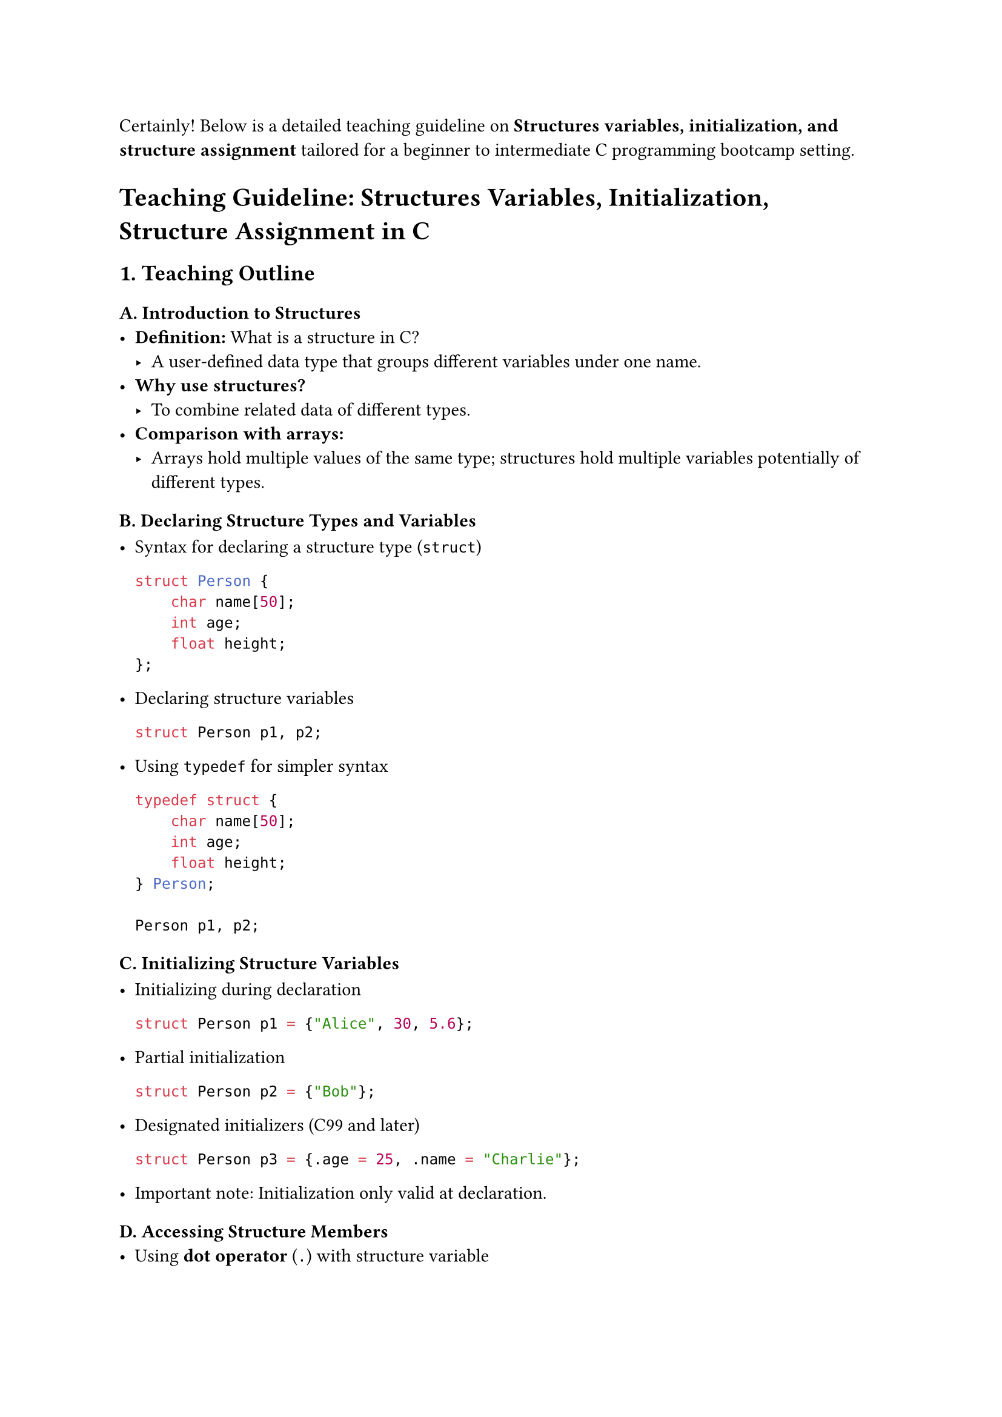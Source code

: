 Certainly! Below is a detailed teaching guideline on #strong[Structures
variables, initialization, and structure assignment] tailored for a
beginner to intermediate C programming bootcamp setting.



= Teaching Guideline: Structures Variables, Initialization, Structure Assignment in C
<teaching-guideline-structures-variables-initialization-structure-assignment-in-c>



== 1. Teaching Outline
<teaching-outline>
=== A. Introduction to Structures
<a.-introduction-to-structures>
- #strong[Definition:] What is a structure in C?
  - A user-defined data type that groups different variables under one
    name.
- #strong[Why use structures?]
  - To combine related data of different types.
- #strong[Comparison with arrays:]
  - Arrays hold multiple values of the same type; structures hold
    multiple variables potentially of different types.

=== B. Declaring Structure Types and Variables
<b.-declaring-structure-types-and-variables>
- Syntax for declaring a structure type (`struct`)

  ```c
  struct Person {
      char name[50];
      int age;
      float height;
  };
  ```

- Declaring structure variables

  ```c
  struct Person p1, p2;
  ```

- Using `typedef` for simpler syntax

  ```c
  typedef struct {
      char name[50];
      int age;
      float height;
  } Person;

  Person p1, p2;
  ```

=== C. Initializing Structure Variables
<c.-initializing-structure-variables>
- Initializing during declaration

  ```c
  struct Person p1 = {"Alice", 30, 5.6};
  ```

- Partial initialization

  ```c
  struct Person p2 = {"Bob"};
  ```

- Designated initializers (C99 and later)

  ```c
  struct Person p3 = {.age = 25, .name = "Charlie"};
  ```

- Important note: Initialization only valid at declaration.

=== D. Accessing Structure Members
<d.-accessing-structure-members>
- Using #strong[dot operator] (`.`) with structure variable

  ```c
  p1.age = 31;
  printf("%s is %d years old", p1.name, p1.age);
  ```

=== E. Structure Assignment
<e.-structure-assignment>
- Assigning one structure variable to another

  ```c
  p2 = p1;   // Copies all members
  ```

- Important detail: This is a shallow copy (for members like pointers,
  deeper copy considerations may apply).

- Structures can be passed and returned by value in functions (copy
  semantics).

=== F. Common Mistakes and Pitfalls
<f.-common-mistakes-and-pitfalls>
- Forgetting to include `struct` keyword (if no typedef).
- Initializing structure variables after declaration (not allowed).
- Assuming structure assignment copies pointed data (deep copy needed if
  pointers involved).
- Using incompatible types mistakenly in initialization.
- Not accounting for structure padding and alignment (advanced topic).

=== G. Real-World Applications
<g.-real-world-applications>
- Modeling real-world objects (e.g., Person, Book, Employee).
- Grouping related data in programs, improving code readability and
  maintainability.
- Useful for building complex data structures like linked lists, trees,
  etc.



== 2. In-Class Practice Questions
<in-class-practice-questions>
=== Question 1: Define and Declare
<question-1-define-and-declare>
#strong[Problem:] Define a structure called `Book` which contains a
`title` (string of 50 characters), `author` (string of 50 characters),
and `pages` (integer). Declare a variable of this type.

- #strong[Concept tested:] Structure declaration and variable
  definition.
- #strong[Hint:] Remember to use `char` arrays for strings.



=== Question 2: Initialize and Access
<question-2-initialize-and-access>
#strong[Problem:] Initialize a `Book` variable with the title
`"C Programming"`, author `"Dennis Ritchie"`, and `300` pages. Then
print the author's name.

- #strong[Concept tested:] Structure initialization and member access.
- #strong[Hint:] Initialization must be done at declaration.



=== Question 3: Structure Assignment
<question-3-structure-assignment>
#strong[Problem:] Create two `Book` variables, initialize one, then copy
its contents to the other using assignment. Print the title of the
second book to verify.

- #strong[Concept tested:] Structure assignment and shallow copy.
- #strong[Hint:] Assignment copies all members at once.



=== Question 4: Partial Initialization
<question-4-partial-initialization>
#strong[Problem:] Declare a `Book` variable and initialize only the
`title` member to `"Learn C"`. What are the values of the other members?

- #strong[Concept tested:] Partial initialization behavior.
- #strong[Hint:] Uninitialized members get default zero or garbage
  values.



=== Question 5: Typedef Usage
<question-5-typedef-usage>
#strong[Problem:] Use `typedef` to create a new type `Employee` with
members `id` (int), `name` (string), `salary` (float). Declare two
`Employee` variables.

- #strong[Concept tested:] Usage of typedef for struct simplification.



== 3. Homework Practice Questions
<homework-practice-questions>
=== Homework Question 1
<homework-question-1>
#strong[Problem:] Define a structure named `Student` with members:
`rollNumber` (int), `name` (string of 100 chars), and `marks` (float).
Initialize a student with valid data and print all members.

- #strong[Difficulty:] Easy
- #strong[Key concept:] Defining and initializing structures.



=== Homework Question 2
<homework-question-2>
#strong[Problem:] Write a function `printBook` that accepts a `Book`
structure and prints its details. Demonstrate calling this function with
a `Book` variable.

- #strong[Difficulty:] Medium
- #strong[Key concept:] Passing structures to functions by value.



=== Homework Question 3
<homework-question-3>
#strong[Problem:] Explain what happens when you assign one structure to
another. Are the contents deeply copied? Write a short note and give an
example.

- #strong[Difficulty:] Conceptual
- #strong[Key concept:] Understanding shallow copy in structure
  assignment.



=== Homework Question 4
<homework-question-4>
#strong[Problem:] Modify the `Book` structure to include a pointer to a
`char` representing a review. How would you assign a review string to
this member? What additional considerations are needed?

- #strong[Difficulty:] Advanced (conceptual and practical)
- #strong[Key concept:] Structures with pointer members and memory
  management.



=== Homework Question 5
<homework-question-5>
#strong[Problem:] (Coding) Create an array of 3 `Student` structures.
Initialize them with different data and write code to print the names of
students who scored more than 80 marks.

- #strong[Difficulty:] Medium
- #strong[Key concept:] Array of structures, initializing and filtering
  data.





== Additional Notes for Teaching
<additional-notes-for-teaching>
- #strong[Engagement Tip:] Use live coding to define structures and show
  printing and assignment to reinforce concepts.
- #strong[Visual Aids:] Show diagrams representing structure memory
  layout.
- #strong[Hands-on:] Encourage students to manually trace structure
  assignments and member accesses.
- #strong[Discuss Real-World:] Discuss how structs relate to
  object-oriented concepts to set foundation for future learning.



This guideline ensures clarity of concepts, gradual introduction of
complexity, and consistent reinforcement through practical examples. It
suits learners expanding from basic C programming knowledge into
structured programming concepts.
